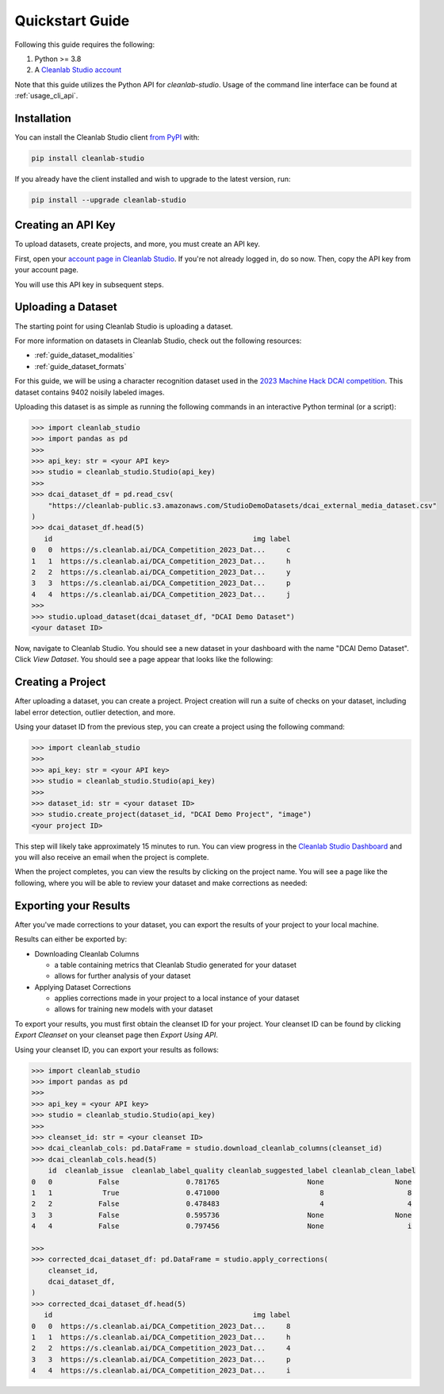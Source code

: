 Quickstart Guide
****************

Following this guide requires the following:

#. Python >= 3.8
#. A `Cleanlab Studio account <https://app.cleanlab.ai/>`_

Note that this guide utilizes the Python API for `cleanlab-studio`.
Usage of the command line interface can be found at :ref:`usage_cli_api`.

Installation
============
You can install the Cleanlab Studio client `from PyPI <https://pypi.org/project/cleanlab-studio/>`_ with:

.. code-block:: bash

    pip install cleanlab-studio

If you already have the client installed and wish to upgrade to the latest version, run:

.. code-block:: bash

    pip install --upgrade cleanlab-studio

.. _quickstart_api_key:

Creating an API Key
===================

To upload datasets, create projects, and more, you must create an API key.

First, open your `account page in Cleanlab Studio <https://app.cleanlab.ai/account>`_.
If you're not already logged in, do so now.
Then, copy the API key from your account page.

You will use this API key in subsequent steps.

Uploading a Dataset
===================

The starting point for using Cleanlab Studio is uploading a dataset.

For more information on datasets in Cleanlab Studio, check out the following resources:

* :ref:`guide_dataset_modalities`
* :ref:`guide_dataset_formats`

For this guide, we will be using a character recognition dataset used in the `2023 Machine Hack DCAI competition <https://machinehack.com/tournaments/data_centric_ai_competition_2023>`_.
This dataset contains 9402 noisily labeled images.

Uploading this dataset is as simple as running the following commands in an interactive Python terminal (or a script):

.. code-block:: python

    >>> import cleanlab_studio
    >>> import pandas as pd
    >>>
    >>> api_key: str = <your API key>
    >>> studio = cleanlab_studio.Studio(api_key)
    >>>
    >>> dcai_dataset_df = pd.read_csv(
        "https://cleanlab-public.s3.amazonaws.com/StudioDemoDatasets/dcai_external_media_dataset.csv"
    )
    >>> dcai_dataset_df.head(5)
       id                                                img label
    0   0  https://s.cleanlab.ai/DCA_Competition_2023_Dat...     c
    1   1  https://s.cleanlab.ai/DCA_Competition_2023_Dat...     h
    2   2  https://s.cleanlab.ai/DCA_Competition_2023_Dat...     y
    3   3  https://s.cleanlab.ai/DCA_Competition_2023_Dat...     p
    4   4  https://s.cleanlab.ai/DCA_Competition_2023_Dat...     j
    >>>
    >>> studio.upload_dataset(dcai_dataset_df, "DCAI Demo Dataset")
    <your dataset ID>

Now, navigate to Cleanlab Studio. You should see a new dataset in your dashboard with the name "DCAI Demo Dataset".
Click `View Dataset`. You should see a page appear that looks like the following:

.. image:: /_images/dcai_dataset_screenshot.png
    :alt: Cleanlab Studio Dataset View


Creating a Project
==================

After uploading a dataset, you can create a project.
Project creation will run a suite of checks on your dataset, including label error detection, outlier detection, and more.

Using your dataset ID from the previous step, you can create a project using the following command:

.. code-block:: python

    >>> import cleanlab_studio
    >>>
    >>> api_key: str = <your API key>
    >>> studio = cleanlab_studio.Studio(api_key)
    >>>
    >>> dataset_id: str = <your dataset ID>
    >>> studio.create_project(dataset_id, "DCAI Demo Project", "image")
    <your project ID>

This step will likely take approximately 15 minutes to run.
You can view progress in the `Cleanlab Studio Dashboard <https://app.cleanlab.ai/>`_ and you will also receive an email when the project is complete.

When the project completes, you can view the results by clicking on the project name.
You will see a page like the following, where you will be able to review your dataset and make corrections as needed:

.. image:: /_images/dcai_project_screenshot.png
    :alt: Cleanlab Studio Project View


Exporting your Results
======================
After you've made corrections to your dataset, you can export the results of your project to your local machine.

Results can either be exported by:

* Downloading Cleanlab Columns

  * a table containing metrics that Cleanlab Studio generated for your dataset
  * allows for further analysis of your dataset

* Applying Dataset Corrections

  * applies corrections made in your project to a local instance of your dataset
  * allows for training new models with your dataset

To export your results, you must first obtain the cleanset ID for your project.
Your cleanset ID can be found by clicking `Export Cleanset` on your cleanset page then `Export Using API`.

Using your cleanset ID, you can export your results as follows:

.. code-block:: python

    >>> import cleanlab_studio
    >>> import pandas as pd
    >>>
    >>> api_key = <your API key>
    >>> studio = cleanlab_studio.Studio(api_key)
    >>>
    >>> cleanset_id: str = <your cleanset ID>
    >>> dcai_cleanlab_cols: pd.DataFrame = studio.download_cleanlab_columns(cleanset_id)
    >>> dcai_cleanlab_cols.head(5)
        id  cleanlab_issue  cleanlab_label_quality cleanlab_suggested_label cleanlab_clean_label
    0   0           False                0.781765                     None                 None
    1   1            True                0.471000                        8                    8
    2   2           False                0.478483                        4                    4
    3   3           False                0.595736                     None                 None
    4   4           False                0.797456                     None                    i

    >>>
    >>> corrected_dcai_dataset_df: pd.DataFrame = studio.apply_corrections(
        cleanset_id,
        dcai_dataset_df,
    )
    >>> corrected_dcai_dataset_df.head(5)
       id                                                img label
    0   0  https://s.cleanlab.ai/DCA_Competition_2023_Dat...     8
    1   1  https://s.cleanlab.ai/DCA_Competition_2023_Dat...     h
    2   2  https://s.cleanlab.ai/DCA_Competition_2023_Dat...     4
    3   3  https://s.cleanlab.ai/DCA_Competition_2023_Dat...     p
    4   4  https://s.cleanlab.ai/DCA_Competition_2023_Dat...     i
